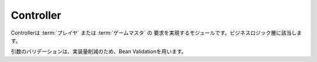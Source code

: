 .. MIT License

    Copyright (c) 2017 yasshi2525

    Permission is hereby granted, free of charge, to any person obtaining a copy
    of this software and associated documentation files (the "Software"), to deal
    in the Software without restriction, including without limitation the rights
    to use, copy, modify, merge, publish, distribute, sublicense, and/or sell
    copies of the Software, and to permit persons to whom the Software is
    furnished to do so, subject to the following conditions:

    The above copyright notice and this permission notice shall be included in all
    copies or substantial portions of the Software.

    THE SOFTWARE IS PROVIDED "AS IS", WITHOUT WARRANTY OF ANY KIND, EXPRESS OR
    IMPLIED, INCLUDING BUT NOT LIMITED TO THE WARRANTIES OF MERCHANTABILITY,
    FITNESS FOR A PARTICULAR PURPOSE AND NONINFRINGEMENT. IN NO EVENT SHALL THE
    AUTHORS OR COPYRIGHT HOLDERS BE LIABLE FOR ANY CLAIM, DAMAGES OR OTHER
    LIABILITY, WHETHER IN AN ACTION OF CONTRACT, TORT OR OTHERWISE, ARISING FROM,
    OUT OF OR IN CONNECTION WITH THE SOFTWARE OR THE USE OR OTHER DEALINGS IN THE
    SOFTWARE.

Controller
==========

Controllerは :term:`プレイヤ` または :term:`ゲームマスタ` の
要求を実現するモジュールです。ビジネスロジック層に該当します。

.. seqdiag::

    seqdiag {
        GameMaster => Controller [label = "someAction()"] {
            Controller -> EntityManager [label = "find()"];
            Controller <-- EntityManager [label = "List<Entity>"];
            Controller => Entity [label = "someAction()"];
            Controller => Entity [label = "someAction()"];
            Controller => EntityManager [label = "persist(Entity)"];
        }
    }

引数のバリデーションは、実装量削減のため、Bean Validationを用います。
